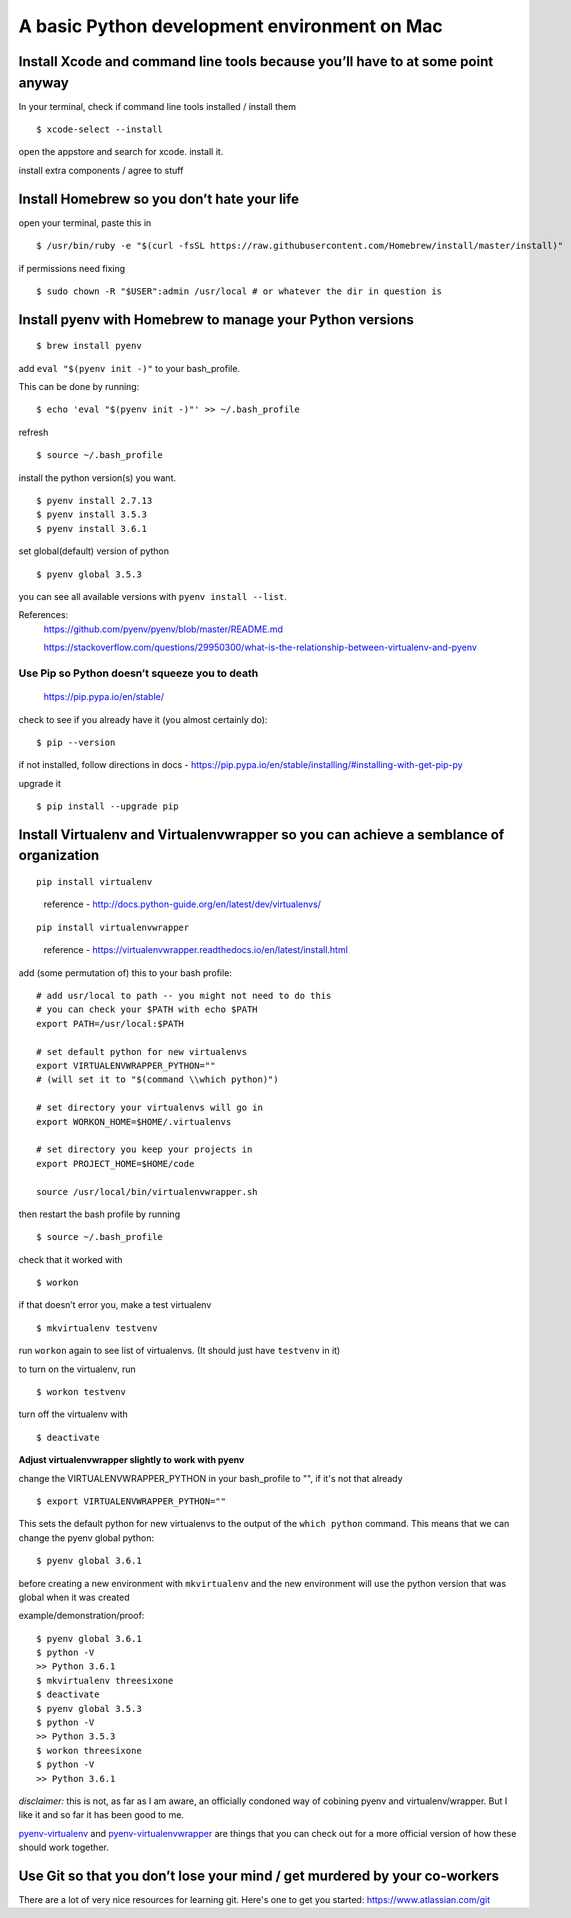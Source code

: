 A basic Python development environment on Mac
=============================================


Install Xcode and command line tools because you’ll have to at some point anyway
--------------------------------------------------------------------------------

In your terminal, check if command line tools installed / install them
::
    $ xcode-select --install

open the appstore and search for xcode. install it.

install extra components / agree to stuff

Install Homebrew so you don’t hate your life
--------------------------------------------

open your terminal, paste this in
::
    $ /usr/bin/ruby -e "$(curl -fsSL https://raw.githubusercontent.com/Homebrew/install/master/install)"
..
    reference - http://brew.sh/


if permissions need fixing
::
    $ sudo chown -R "$USER":admin /usr/local # or whatever the dir in question is
..
    reference - https://github.com/Homebrew/brew/blob/master/docs/FAQ.md


Install pyenv with Homebrew to manage your Python versions
----------------------------------------------------------------------
::

    $ brew install pyenv

add ``eval "$(pyenv init -)"`` to your bash_profile.

This can be done by running::

    $ echo 'eval "$(pyenv init -)"' >> ~/.bash_profile

refresh
::
    $ source ~/.bash_profile

install the python version(s) you want. 
::
    
    $ pyenv install 2.7.13
    $ pyenv install 3.5.3
    $ pyenv install 3.6.1

set global(default) version of python
::

    $ pyenv global 3.5.3

you can see all available versions with ``pyenv install --list``.

References:
    https://github.com/pyenv/pyenv/blob/master/README.md

    https://stackoverflow.com/questions/29950300/what-is-the-relationship-between-virtualenv-and-pyenv

Use Pip so Python doesn’t squeeze you to death
.................................................

    https://pip.pypa.io/en/stable/

check to see if you already have it (you almost certainly do):
::

    $ pip --version

if not installed, follow directions in docs -
https://pip.pypa.io/en/stable/installing/#installing-with-get-pip-py

upgrade it
::

    $ pip install --upgrade pip


Install Virtualenv and Virtualenvwrapper so you can achieve a semblance of organization
---------------------------------------------------------------------------------------
::

    pip install virtualenv

..

    reference - http://docs.python-guide.org/en/latest/dev/virtualenvs/
::
    
    pip install virtualenvwrapper

..

    reference - https://virtualenvwrapper.readthedocs.io/en/latest/install.html

add (some permutation of) this to your bash profile::

    # add usr/local to path -- you might not need to do this
    # you can check your $PATH with echo $PATH
    export PATH=/usr/local:$PATH

    # set default python for new virtualenvs
    export VIRTUALENVWRAPPER_PYTHON=""
    # (will set it to "$(command \\which python)")
    
    # set directory your virtualenvs will go in
    export WORKON_HOME=$HOME/.virtualenvs 

    # set directory you keep your projects in
    export PROJECT_HOME=$HOME/code  

    source /usr/local/bin/virtualenvwrapper.sh


then restart the bash profile by running
::
    $ source ~/.bash_profile

check that it worked with
::

    $ workon

if that doesn’t error you, make a test virtualenv
::

    $ mkvirtualenv testvenv

run ``workon`` again to see list of virtualenvs. (It should just have
``testvenv`` in it)

to turn on the virtualenv, run
::
    
    $ workon testvenv

turn off the virtualenv with
::

    $ deactivate


**Adjust virtualenvwrapper slightly to work with pyenv**

change the VIRTUALENVWRAPPER_PYTHON in your bash_profile to "", if it's not that already
::
    
    $ export VIRTUALENVWRAPPER_PYTHON=""

This sets the default python for new virtualenvs to the output of the ``which python`` command. This means that we can change the pyenv global python::

    $ pyenv global 3.6.1

before creating a new environment with ``mkvirtualenv`` and the new environment will use the python version that was global when it was created

example/demonstration/proof::
    
    $ pyenv global 3.6.1
    $ python -V 
    >> Python 3.6.1
    $ mkvirtualenv threesixone
    $ deactivate
    $ pyenv global 3.5.3
    $ python -V 
    >> Python 3.5.3
    $ workon threesixone
    $ python -V 
    >> Python 3.6.1



*disclaimer:* this is not, as far as I am aware, an officially condoned way of cobining pyenv and virtualenv/wrapper. But I like it and so far it has been good to me.

`pyenv-virtualenv <https://github.com/pyenv/pyenv-virtualenv>`_ and `pyenv-virtualenvwrapper <https://github.com/pyenv/pyenv-virtualenvwrapper>`_ are things that you can check out for a more official version of how these should work together.


Use Git so that you don’t lose your mind / get murdered by your co-workers
--------------------------------------------------------------------------

There are a lot of very nice resources for learning git. Here's one to get you started: https://www.atlassian.com/git


